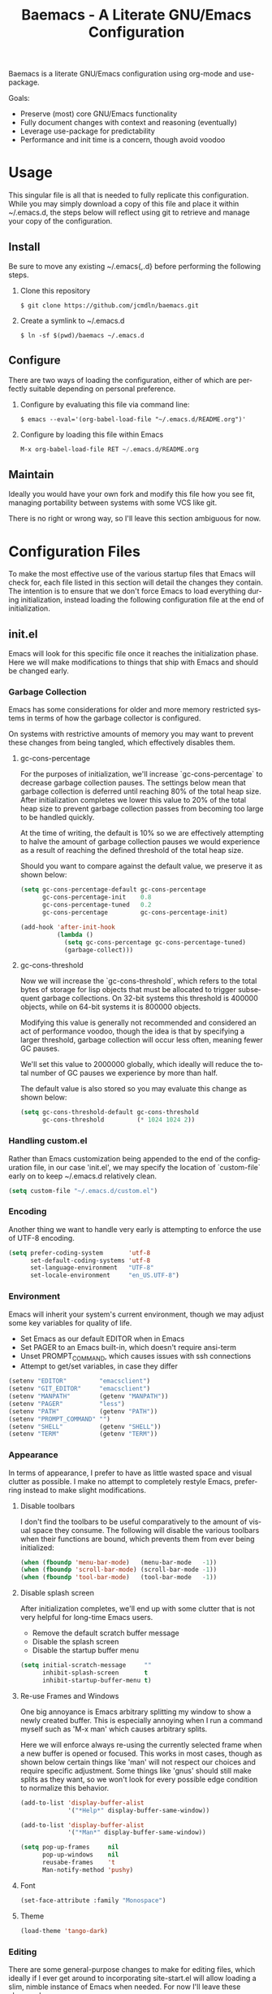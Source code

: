 # -*- mode : org -*-
#+TITLE: Baemacs - A Literate GNU/Emacs Configuration
#+STARTUP: indent
#+LANGUAGE: en

Baemacs is a literate GNU/Emacs configuration using org-mode and
use-package.

Goals:
- Preserve (most) core GNU/Emacs functionality
- Fully document changes with context and reasoning (eventually)
- Leverage use-package for predictability
- Performance and init time is a concern, though avoid voodoo

* Table of Contents :TOC_4:noexport:
- [[#usage][Usage]]
  - [[#install][Install]]
  - [[#configure][Configure]]
  - [[#maintain][Maintain]]
- [[#configuration-files][Configuration Files]]
  - [[#initel][init.el]]
    - [[#garbage-collection][Garbage Collection]]
      - [[#gc-cons-percentage][gc-cons-percentage]]
      - [[#gc-cons-threshold][gc-cons-threshold]]
    - [[#handling-customel][Handling custom.el]]
    - [[#encoding][Encoding]]
    - [[#environment][Environment]]
    - [[#appearance][Appearance]]
      - [[#disable-toolbars][Disable toolbars]]
      - [[#disable-splash-screen][Disable splash screen]]
      - [[#re-use-frames-and-windows][Re-use Frames and Windows]]
      - [[#font][Font]]
      - [[#theme][Theme]]
    - [[#editing][Editing]]
      - [[#clipboard][Clipboard]]
      - [[#scrolling][Scrolling]]
      - [[#line-numbers][Line Numbers]]
      - [[#parenthesis-matching][Parenthesis Matching]]
      - [[#modeline][Modeline]]
      - [[#whitespace][Whitespace]]
      - [[#word-wrap][Word Wrap]]
    - [[#input][Input]]
      - [[#keyboard][Keyboard]]
      - [[#mouse][Mouse]]
    - [[#bootstrap][Bootstrap]]
  - [[#configel][config.el]]
    - [[#package-management][Package Management]]
      - [[#use-package][use-package]]
      - [[#no-littering][no-littering]]
    - [[#packages][Packages]]
      - [[#async][async]]
      - [[#auto-compile][auto-compile]]
      - [[#auto-dictionary][auto-dictionary]]
      - [[#circe][circe]]
      - [[#clang-format-disabled][clang-format (Disabled)]]
      - [[#company][company]]
      - [[#counsel][counsel]]
      - [[#define-word-disabled][define-word (Disabled)]]
      - [[#diff-hl][diff-hl]]
      - [[#dimmer][dimmer]]
      - [[#elfeed][elfeed]]
      - [[#eshell][eshell]]
      - [[#eww][eww]]
      - [[#flycheck][flycheck]]
      - [[#flyspell][flyspell]]
      - [[#gist-disabled][gist (Disabled)]]
      - [[#gnus][gnus]]
      - [[#helpful][helpful]]
      - [[#highlight-indent-guides][highlight-indent-guides]]
      - [[#ibuffer][ibuffer]]
      - [[#ivy][ivy]]
      - [[#magit][magit]]
      - [[#nov-disabled][nov (Disabled)]]
      - [[#package-utils][package-utils]]
      - [[#pdf-tools-disabled][pdf-tools (Disabled)]]
      - [[#rainbow-delimiters][rainbow-delimiters]]
      - [[#ranger][ranger]]
      - [[#scratch][scratch]]
      - [[#server][server]]
      - [[#smartparens][smartparens]]
      - [[#undo-tree][undo-tree]]
      - [[#xclip][xclip]]
      - [[#yasnippet][yasnippet]]
    - [[#languages][Languages]]
      - [[#ansible][Ansible]]
      - [[#apache][Apache]]
      - [[#c][C]]
      - [[#c-1][C++]]
      - [[#caddy][Caddy]]
      - [[#cmake][CMake]]
      - [[#d][D]]
      - [[#docker][Docker]]
      - [[#dotenv][DotEnv]]
      - [[#gdscript][GDScript]]
      - [[#git][Git]]
      - [[#go][Go]]
      - [[#jinja2][Jinja2]]
      - [[#json][JSON]]
      - [[#lisp][Lisp]]
      - [[#lua][Lua]]
      - [[#markdown][Markdown]]
      - [[#meson][Meson]]
      - [[#nginx][NGINX]]
      - [[#ninja][Ninja]]
      - [[#org][Org]]
      - [[#php-disabled][PHP (Disabled)]]
      - [[#protobuf-disabled][Protobuf (Disabled)]]
      - [[#python][Python]]
      - [[#rust][Rust]]
      - [[#systemd-disabled][SystemD (Disabled)]]
      - [[#yaml][YAML]]

* Usage

This singular file is all that is needed to fully replicate this
configuration.  While you may simply download a copy of this file and
place it within ~/.emacs.d, the steps below will reflect using git to
retrieve and manage your copy of the configuration.

** Install

Be sure to move any existing ~/.emacs{,.d} before performing the
following steps.

1. Clone this repository

  #+BEGIN_SRC shell :eval no :export no :tangle no
     $ git clone https://github.com/jcmdln/baemacs.git
  #+END_SRC

2. Create a symlink to ~/.emacs.d

  #+BEGIN_SRC shell :eval no :export no :tangle no
    $ ln -sf $(pwd)/baemacs ~/.emacs.d
  #+END_SRC

** Configure

There are two ways of loading the configuration, either of which are
perfectly suitable depending on personal preference.

1. Configure by evaluating this file via command line:

  #+BEGIN_SRC shell :eval no :export no :tangle no
    $ emacs --eval='(org-babel-load-file "~/.emacs.d/README.org")'
  #+END_SRC

2. Configure by loading this file within Emacs

  #+BEGIN_SRC emacs-lisp :eval no :export no :tangle no
    M-x org-babel-load-file RET ~/.emacs.d/README.org
  #+END_SRC

** Maintain

Ideally you would have your own fork and modify this file how you see
fit, managing portability between systems with some VCS like git.

There is no right or wrong way, so I'll leave this section ambiguous
for now.

* Configuration Files

To make the most effective use of the various startup files that Emacs
will check for, each file listed in this section will detail the changes
they contain.  The intention is to ensure that we don't force Emacs to
load everything during initialization, instead loading the following
configuration file at the end of initialization.

** init.el

Emacs will look for this specific file once it reaches the
initialization phase.  Here we will make modifications to things that
ship with Emacs and should be changed early.

*** Garbage Collection

Emacs has some considerations for older and more memory restricted
systems in terms of how the garbage collector is configured.

On systems with restrictive amounts of memory you may want to prevent
these changes from being tangled, which effectively disables them.

**** gc-cons-percentage

For the purposes of initialization, we'll increase `gc-cons-percentage`
to decrease garbage collection pauses.  The settings below mean that
garbage collection is deferred until reaching 80% of the total heap
size.  After initialization completes we lower this value to 20% of
the total heap size to prevent garbage collection passes from becoming
too large to be handled quickly.

At the time of writing, the default is 10% so we are effectively
attempting to halve the amount of garbage collection pauses we would
experience as a result of reaching the defined threshold of the total
heap size.

Should you want to compare against the default value, we preserve it as
shown below:

#+BEGIN_SRC emacs-lisp :tangle init.el
  (setq gc-cons-percentage-default gc-cons-percentage
        gc-cons-percentage-init    0.8
        gc-cons-percentage-tuned   0.2
        gc-cons-percentage         gc-cons-percentage-init)

  (add-hook 'after-init-hook
            (lambda ()
              (setq gc-cons-percentage gc-cons-percentage-tuned)
              (garbage-collect)))
#+END_SRC

**** gc-cons-threshold

Now we will increase the `gc-cons-threshold`, which refers to the total
bytes of storage for lisp objects that must be allocated to trigger
subsequent garbage collections.  On 32-bit systems this threshold is
400000 objects, while on 64-bit systems it is 800000 objects.

Modifying this value is generally not recommended and considered an act
of performance voodoo, though the idea is that by specifying a larger
threshold, garbage collection will occur less often, meaning fewer GC
pauses.

We'll set this value to 2000000 globally, which ideally will reduce the
total number of GC pauses we experience by more than half.

The default value is also stored so you may evaluate this change as
shown below:

#+BEGIN_SRC emacs-lisp :tangle init.el
  (setq gc-cons-threshold-default gc-cons-threshold
        gc-cons-threshold         (* 1024 1024 2))
#+END_SRC

*** Handling custom.el

Rather than Emacs customization being appended to the end of the
configuration file, in our case 'init.el', we may specify the location
of `custom-file` early on to keep ~/.emacs.d relatively clean.

#+BEGIN_SRC emacs-lisp :tangle init.el
  (setq custom-file "~/.emacs.d/custom.el")
#+END_SRC

*** Encoding

Another thing we want to handle very early is attempting to enforce the
use of UTF-8 encoding.

#+BEGIN_SRC emacs-lisp :tangle init.el
  (setq prefer-coding-system       'utf-8
        set-default-coding-systems 'utf-8
        set-language-environment   "UTF-8"
        set-locale-environment     "en_US.UTF-8")
#+END_SRC

*** Environment

Emacs will inherit your system's current environment, though we may
adjust some key variables for quality of life.

- Set Emacs as our default EDITOR when in Emacs
- Set PAGER to an Emacs built-in, which doesn't require ansi-term
- Unset PROMPT_COMMAND, which causes issues with ssh connections
- Attempt to get/set variables, in case they differ

#+BEGIN_SRC emacs-lisp :tangle init.el
  (setenv "EDITOR"         "emacsclient")
  (setenv "GIT_EDITOR"     "emacsclient")
  (setenv "MANPATH"        (getenv "MANPATH"))
  (setenv "PAGER"          "less")
  (setenv "PATH"           (getenv "PATH"))
  (setenv "PROMPT_COMMAND" "")
  (setenv "SHELL"          (getenv "SHELL"))
  (setenv "TERM"           (getenv "TERM"))
#+END_SRC

*** Appearance

In terms of appearance, I prefer to have as little wasted space and
visual clutter as possible.  I make no attempt to completely restyle
Emacs, preferring instead to make slight modifications.

**** Disable toolbars

I don't find the toolbars to be useful comparatively to the amount of
visual space they consume.  The following will disable the various
toolbars when their functions are bound, which prevents them from ever
being initialized:

#+BEGIN_SRC emacs-lisp :tangle init.el
  (when (fboundp 'menu-bar-mode)   (menu-bar-mode   -1))
  (when (fboundp 'scroll-bar-mode) (scroll-bar-mode -1))
  (when (fboundp 'tool-bar-mode)   (tool-bar-mode   -1))
#+END_SRC

**** Disable splash screen

After initialization completes, we'll end up with some clutter that is
not very helpful for long-time Emacs users.

- Remove the default scratch buffer message
- Disable the splash screen
- Disable the startup buffer menu

#+BEGIN_SRC emacs-lisp :tangle init.el
  (setq initial-scratch-message     ""
        inhibit-splash-screen       t
        inhibit-startup-buffer-menu t)
#+END_SRC

**** Re-use Frames and Windows

One big annoyance is Emacs arbitrary splitting my window to show a
newly created buffer.  This is especially annoying when I run a command
myself such as 'M-x man' which causes arbitrary splits.

Here we will enforce always re-using the currently selected frame when
a new buffer is opened or focused.  This works in most cases, though as
shown below certain things like 'man' will not respect our choices and
require specific adjustment.  Some things like 'gnus' should still make
splits as they want, so we won't look for every possible edge condition
to normalize this behavior.

#+BEGIN_SRC emacs-lisp :tangle config.el
  (add-to-list 'display-buffer-alist
               '("*Help*" display-buffer-same-window))

  (add-to-list 'display-buffer-alist
               '("*Man*" display-buffer-same-window))
#+END_SRC

#+BEGIN_SRC emacs-lisp :tangle init.el
  (setq pop-up-frames     nil
        pop-up-windows    nil
        reusabe-frames    't
        Man-notify-method 'pushy)
#+END_SRC

**** Font

#+BEGIN_SRC emacs-lisp :tangle init.el
  (set-face-attribute :family "Monospace")
#+END_SRC

**** Theme

#+BEGIN_SRC emacs-lisp :tangle init.el
  (load-theme 'tango-dark)
#+END_SRC

*** Editing

There are some general-purpose changes to make for editing files, which
ideally if I ever get around to incorporating site-start.el will allow
loading a slim, nimble instance of Emacs when needed.  For now I'll
leave these changes here.

**** Clipboard

This part is a bit unorganized though reduces clutter by inhibiting
buffers and adjusting how Emacs' clipboard works.

#+BEGIN_SRC emacs-lisp :tangle config.el
  (setq save-interprogram-paste-before-kill t
        select-enable-primary               nil)
#+END_SRC

**** Scrolling

#+BEGIN_SRC emacs-lisp :tangle config.el
  (setq auto-window-vscroll             nil
        scroll-conservatively           101
        scroll-margin                   0
        scroll-preserve-screen-position 1
        scroll-step                     1
        scroll-up-aggressively          0.0
        scroll-down-aggressively        0.0)
#+END_SRC

**** Line Numbers

#+BEGIN_SRC emacs-lisp :tangle init.el
  (add-hook 'lisp-mode-hook 'display-line-numbers-mode)
  (add-hook 'prog-mode-hook 'display-line-numbers-mode)
  (add-hook 'org-mode-hook 'display-line-numbers-mode)
  (add-hook 'text-mode-hook 'display-line-numbers-mode)
#+END_SRC

**** Parenthesis Matching

#+BEGIN_SRC emacs-lisp :tangle init.el
  (add-hook 'after-init-hook
            (lambda()
              (setq show-paren-delay 0.33)
              (show-paren-mode t)))
#+END_SRC

**** Modeline

- Show column numbers
- Ensure '\n' always precedes EOF
- When show-paren-mode is enabled, delay showing match for 330ms
- Disable the visual-bell

#+BEGIN_SRC emacs-lisp :tangle init.el
  (setq column-number-mode    t
        require-final-newline t
        show-paren-delay      0.33
        visible-bell          nil)
#+END_SRC

**** Whitespace

#+BEGIN_SRC emacs-lisp :tangle init.el
  (add-hook 'before-save-hook 'delete-trailing-whitespace)
#+END_SRC

**** Word Wrap

When Visual Line mode is enabled, ‘word-wrap’ is turned on in this
buffer, and simple editing commands are redefined to act on visual
lines, not logical lines.

#+BEGIN_SRC emacs-lisp :tangle init.el
  (global-visual-line-mode t)
#+END_SRC

*** Input

I do make some minor changes to input methods, though I intend to remain
as faithful to "the Emacs way" as I can.

**** Keyboard

In terms of keyboard input, I only make slight adjustments though their
usefulness is highly subjective.

****** Keybinds

From my time of using tmux + vim I had grown to prefer some custom
keybinds I made for handling splits or navigating through panes. Here
I've attempted to recreated the subjective ease of navigation I prefer:

#+BEGIN_SRC emacs-lisp :tangle config.el
  (global-set-key (kbd "M--")
                  (lambda()
                    (interactive)
                    (split-window-vertically)
                    (other-window 1 nil)
                    (switch-to-next-buffer)))

  (global-set-key (kbd "M-=")
                  (lambda()
                    (interactive)
                    (split-window-horizontally)
                    (other-window 1 nil)
                    (switch-to-next-buffer)))
#+END_SRC

#+BEGIN_SRC emacs-lisp :tangle config.el
  (global-set-key (kbd "C-c c")     'comment-or-uncomment-region)
  (global-set-key (kbd "<M-down>")  'windmove-down)
  (global-set-key (kbd "<M-left>")  'windmove-left)
  (global-set-key (kbd "<M-right>") 'windmove-right)
  (global-set-key (kbd "<M-up>")    'windmove-up)
#+END_SRC

**** Mouse

In terms of the mouse, I really only adjust scrolling behavior and add
xterm support:

#+BEGIN_SRC emacs-lisp :tangle config.el
  (setq mouse-wheel-follow-mouse      't
        mouse-wheel-progressive-speed nil
        mouse-wheel-scroll-amount     '(1 ((shift) . 1))
        mouse-yank-at-point           t)
#+END_SRC

#+BEGIN_SRC emacs-lisp :tangle config.el
  (add-hook 'after-init-hook
            (lambda()
              (xterm-mouse-mode 1)))

  (global-set-key (kbd "<mouse-4>")
                  (lambda()
                    (interactive)
                    (scroll-down-line 3)))

  (global-set-key (kbd "<mouse-5>")
                  (lambda()
                    (interactive)
                    (scroll-up-line 3)))
#+END_SRC

*** Bootstrap

Something we can do to slightly improve the total duration needed for
Emacs to complete its initialization phase is byte-compile the
configuration files we create.  If performed conditionally, we only
have to pay the cost of byte-compiling when we make a change to this
configuration file for the entire configuration to be rebuild.

At the end of initialization, ensure that 'README.org' is not newer
than 'config.el', otherwise rebuild our configuration files and
byte-compile them.

#+BEGIN_SRC emacs-lisp :tangle init.el
  (defun emacs-reconfig()
    "Build and compile 'org-mode' config."
    (interactive)
    (require 'org)
    (org-babel-load-file "~/.emacs.d/README.org")
    (byte-compile-file   "~/.emacs.d/init.el")
    (byte-compile-file   "~/.emacs.d/config.el"))

  (if (file-newer-than-file-p "~/.emacs.d/README.org"
                              "~/.emacs.d/config.el")
      (emacs-reconfig)
    (load "~/.emacs.d/config.el"))
#+END_SRC

** config.el

This is a non-standard file that is referenced at the end of 'init.el'
which contains

Emacs won't be looking for this file itself, though our init.el will
load this file which contains changes we want to make post-init.

*** Package Management

Package management isn't loaded by default, so we have to explicitly
require it be loaded now:

#+BEGIN_SRC emacs-lisp :tangle config.el
  (require 'package)
#+END_SRC

Here we're defining where to put packages, where we should get packages
from, and the priority we should retrieve packages if a package with the
same name exists on multiple sources.

#+BEGIN_SRC emacs-lisp :tangle config.el
  (setq package-user-dir "~/.emacs.d/pkg/"

        package-archives
        '(("GNU ELPA"     . "https://elpa.gnu.org/packages/")
          ("MELPA Stable" . "https://stable.melpa.org/packages/")
          ("MELPA"        . "https://melpa.org/packages/"))

        package-archive-priorities
        '(("GNU ELPA"     . 3)
          ("MELPA Stable" . 2)
          ("MELPA"        . 1)))
#+END_SRC

With the above changes made, we may now initialize the package module:

#+BEGIN_SRC emacs-lisp :tangle config.el
(package-initialize)
#+END_SRC

**** use-package

The first package we'll ensure exists is use-package, which the rest of
this file relies on for handling per-package configuration.  In newer
versions of Emacs use-package is now a built-in, but we should check to
be nice to older versions:

#+BEGIN_SRC emacs-lisp :tangle config.el
  (unless (package-installed-p 'use-package)
    (package-refresh-contents)
    (package-install 'use-package))

  (eval-when-compile
    (require 'use-package)
    (require 'bind-key))
#+END_SRC

Some decent use-package tweaks are to defer loading a package unless
demanded, ensure a package exists or can be retrieved before loading
its configuration, and check that use-package is installed and active
before attempting to initialize:

#+BEGIN_SRC emacs-lisp :tangle config.el
  (setq use-package-always-defer      t
        use-package-always-ensure     t
        use-package-check-before-init t)
#+END_SRC

**** no-littering

The second package will keep our ~/.emacs.d nice and tidy by adjusting
the locations of configuration files.  It uses a unix-y format, which
is a nice change.

#+BEGIN_SRC emacs-lisp :tangle config.el
  (use-package no-littering
    :demand t
    :commands (no-littering-expand-var-file-name)

    :config
    (setq auto-save-file-name-transforms
          `((".*" ,(no-littering-expand-var-file-name "auto-save/") t))))
#+END_SRC

*** Packages

These are packages that Emacs currently ships with.

**** async

#+BEGIN_SRC emacs-lisp :tangle config.el
  (use-package async
    :config (async-bytecomp-package-mode '(all)))
#+END_SRC

**** auto-compile

#+BEGIN_SRC emacs-lisp :tangle config.el
  (use-package auto-compile
    :commands (auto-compile-on-load-mode auto-compile-on-save-mode)
    :config
    (auto-compile-on-load-mode)
    (auto-compile-on-save-mode))
#+END_SRC

**** auto-dictionary

Source: https://github.com/nschum/auto-dictionary-mode

#+BEGIN_SRC emacs-lisp :tangle config.el
  (use-package auto-dictionary
    :after (flyspell)
    :commands (auto-dictionary-mode)
    :hook (flyspell-mode . auto-dictionary-mode))
#+END_SRC

**** circe

This package adds _another_ IRC client, which is my preferred client
even over irssi, weechat, or other clients I've used in the past.

#+BEGIN_SRC emacs-lisp :tangle config.el
  (use-package circe
    :commands (enable-lui-logging-globally lui-set-prompt)

    :init
    (add-hook 'circe-message-option-functions 'my-circe-message-option-chanserv)
    (add-hook 'circe-chat-mode-hook
              (lambda()
                (lui-set-prompt
                 (concat (propertize (concat (buffer-name) ":")
                                     'face 'circe-prompt-face) " "))))
    (add-hook 'lui-mode-hook
              (lambda()
                (setq fringes-outside-margins t)
                (setq left-margin-width       9)
                (setq word-wrap               t)
                (setq wrap-prefix             "")))

    :config
    (defun my-circe-message-option-chanserv (nick user host command args)
      (when (and (string= "ChanServ" nick)
                 (string-match "^\\[#.+?\\]" (cadr args)))
        '((dont-display . t))))

    (setq circe-default-part-message ""
          circe-default-quit-message ""
          circe-format-server-topic  "*** Topic: {userhost}: {topic-diff}"
          circe-reduce-lurker-spam   t
          circe-use-cycle-completion t

          lui-fill-type              nil
          lui-flyspell-alist         '((".*" "american"))
          lui-flyspell-p             t
          lui-logging-directory      "~/.emacs.d/var/circe"
          lui-time-stamp-format      "%H:%M:%S"
          lui-time-stamp-position    'left-margin)

    (load "lui-logging" nil t)
    (enable-lui-logging-globally)
    (require 'circe-chanop)
    (enable-circe-color-nicks)
    (setf (cdr (assoc 'continuation fringe-indicator-alist)) nil)

    (if (file-exists-p "~/.emacs.d/usr/circe.el")
        (load-file     "~/.emacs.d/usr/circe.el")))
#+END_SRC

**** clang-format (Disabled)

#+BEGIN_SRC emacs-lisp :tangle config.el
  (use-package clang-format
    :disabled)
#+END_SRC

**** company

#+BEGIN_SRC emacs-lisp :tangle config.el
  (use-package company
    :hook ((lisp-mode prog-mode text-mode) . company-mode)

    :config
    (setq company-tooltip-limit  20
          company-idle-delay     0.3
          company-echo-delay     0
          company-begin-commands '(self-insert-command)))
#+END_SRC

#+BEGIN_SRC emacs-lisp :tangle config.el
  (use-package company-emoji
    :if window-system
    :after (company))
#+END_SRC

#+BEGIN_SRC emacs-lisp :tangle config.el
  (use-package company-shell
    :after (company))
#+END_SRC

#+BEGIN_SRC emacs-lisp :tangle config.el
  (use-package company-web
    :disabled
    :after (company))
#+END_SRC

**** counsel

#+BEGIN_SRC emacs-lisp :tangle config.el
  (use-package counsel
    :bind
    (("<f1> f"  . counsel-describe-function)
     ("<f1> l"  . counsel-find-library)
     ("<f1> v"  . counsel-describe-variable)
     ("<f2> i"  . counsel-info-lookup-symbol)
     ("<f2> u"  . counsel-unicode-char)
     ("C-s"     . counsel-grep-or-swiper)
     ("C-c g"   . counsel-git)
     ("C-c j"   . counsel-git-grep)
     ("C-c l"   . counsel-ag)
     ("C-r"     . counsel-minibuffer-history)
     ("C-x C-f" . counsel-find-file)
     ("C-x l"   . counsel-locate)
     ("M-x"     . counsel-M-x)))
#+END_SRC

#+BEGIN_SRC emacs-lisp :tangle config.el
  (use-package swiper
    :demand t)
#+END_SRC

**** define-word (Disabled)

This package lets you quickly see the definition of a word or a phrase,
and is disabled by default.

Source: https://github.com/abo-abo/define-word

#+BEGIN_SRC emacs-lisp :tangle config.el
  (use-package define-word
    :disabled)
#+END_SRC

**** diff-hl

#+BEGIN_SRC emacs-lisp :tangle config.el
  (use-package diff-hl
    :demand t
    :commands (diff-hl-mode diff-hl-margin-mode)

    :hook
    (((lisp-mode org-mode prog-mode text-mode) . diff-hl-mode)
     ((lisp-mode org-mode prog-mode text-mode) . diff-hl-margin-mode)))
#+END_SRC

**** dimmer

This package provides a minor mode which dims inactive buffers, namely
the buffers the cursor is not currently active in. It can be helpful
for those who use many buffers.

Source: https://github.com/gonewest818/dimmer.el

#+BEGIN_SRC emacs-lisp :tangle config.el
  (use-package dimmer
    :commands (dimmer-mode)
    :init (dimmer-mode))
#+END_SRC

**** elfeed

This package provides an extensible web feed reader, supporting both
RSS and Atom.

Source: https://github.com/skeeto/elfeed

#+BEGIN_SRC emacs-lisp :tangle config.el
  (use-package elfeed
    :bind ("C-x w" . elfeed)
    :config
    (setq elfeed-search-filter "@1-week-ago +unread "
          url-queue-timeout    10)

    (if (file-exists-p "~/.emacs.d/usr/elfeed.el")
        (load-file     "~/.emacs.d/usr/elfeed.el")))
#+END_SRC

**** eshell

The default configuration of eshell is, well, bad. The ordinary user who
opens it once and considers it to be a bad tool is missing out of the
full potential eshell provides. I've spent a _lot_ of time making eshell
behave and look like typical unix shells, so maybe try it for yourself.

#+BEGIN_SRC emacs-lisp :tangle config.el
  (use-package eshell
    :commands (eshell eshell/basename eshell/pwd)

    :config
    (setq eshell-banner-message             ""
          eshell-cmpl-cycle-completions     nil
          eshell-error-if-no-glob           t
          eshell-hist-ignoredups            t
          eshell-history-size               4096
          eshell-prefer-lisp-functions      t
          eshell-save-history-on-exit       t
          eshell-scroll-to-bottom-on-input  nil
          eshell-scroll-to-bottom-on-output nil
          eshell-scroll-show-maximum-output nil

          eshell-prompt-regexp              "^[^#$\n]*[#$] "
          eshell-prompt-function
          (lambda ()
            (concat "[" (user-login-name) "@"
                    (car (split-string (system-name) "\\.")) " "
                    (if (string= (eshell/pwd) (getenv "HOME"))
                        "~" (eshell/basename (eshell/pwd))) "]"
                    (if (= (user-uid) 0) "# " "$ ")))

          eshell-visual-commands
          '("alsamixer" "atop" "htop" "less" "mosh" "nano" "ssh" "tail"
            "top" "vi" "vim" "watch"))

    (defun eshell/clear()
      "Hide previous scrollback to provide a clear view."
      (interactive)
      (recenter 0))

    (defun eshell-new()
      "Open a new instance of eshell."
      (interactive)
      (eshell 'N)))
#+END_SRC

**** eww

I like eww, but it was missing a few things for me to use it as my
primary browser for non-interactive sites. Here we will ensure that eww
is our primary browser when visiting links, and that images are blocked
by default. Should you have multiple eww buffers open and want to
toggle displaying images in a specific buffer, you may now do so.

#+BEGIN_SRC emacs-lisp :tangle config.el
  (use-package eww
    :commands (eww eww-mode eww-reload eww-toggle-images eww-new)
    :init (setq browse-url-browser-function 'eww-browse-url)

    :config
    (setq shr-blocked-images "")

    (defun eww-toggle-images()
      "Toggle blocking images in eww."
      (interactive)
      (if (bound-and-true-p shr-blocked-images)
          (setq-local shr-blocked-images nil)
        (setq-local shr-blocked-images ""))
      (eww-reload))

    (defun eww-new()
      "Open a new instance of eww."
      (interactive)
      (let ((url (read-from-minibuffer "Enter URL or keywords: ")))
        (switch-to-buffer (generate-new-buffer "*eww*"))
        (eww-mode)
        (eww url))))
#+END_SRC

#+BEGIN_SRC emacs-lisp :tangle config.el
  (use-package eww-lnum
    :after eww
    :commands (eww-lnum-follow eww-lnum-universal)
    :hook (eww-mode)

    :bind
    (:map eww-mode-map
     ("f" . eww-lnum-follow)
     ("F" . eww-lnum-universal)))
#+END_SRC

**** flycheck

#+BEGIN_SRC emacs-lisp :tangle config.el
  (use-package flycheck
    :demand t
    :hook (prog-mode . flycheck-mode))
#+END_SRC

#+BEGIN_SRC emacs-lisp :tangle config.el
  (use-package flycheck-inline
    :demand t
    :commands (turn-on-flycheck-inline)
    :hook (flycheck-mode . turn-on-flycheck-inline))
#+END_SRC

**** flyspell

#+BEGIN_SRC emacs-lisp :tangle config.el
  (use-package flyspell
    :hook
    ((markdown-mode . flyspell-mode)
     (prog-mode     . flyspell-prog-mode)
     (text-mode     . flyspell-mode)))
#+END_SRC

**** gist (Disabled)

#+BEGIN_SRC emacs-lisp :tangle config.el
  (use-package gist
    :disabled)
#+END_SRC

**** gnus

I've bounced between using "real" email clients and gnus quite a few
times, though here we will attempt to make gnus behave like other
clients.

#+BEGIN_SRC emacs-lisp :tangle config.el
  (use-package gnus
    :bind
    (("<M-down>" . windmove-down)
     ("<M-up>"   . windmove-up))

    :hook
    ((gnus-summary-prepared . gnus-summary-sort-by-most-recent-date)
     (gnus-group-mode       . gnus-group-sort-groups-by-alphabet))

    :config
    (setq gnus-show-threads                      t
          gnus-sum-thread-tree-false-root        ""
          gnus-sum-thread-tree-indent            "  "
          gnus-sum-thread-tree-leaf-with-other   "├─> "
          gnus-sum-thread-tree-root              ""
          gnus-sum-thread-tree-single-leaf       "╰─> "
          gnus-sum-thread-tree-vertical          "│ "
          gnus-summary-line-format               "%U%R:%-15,15o  %-20,20A  %B%s\n"
          gnus-summary-thread-gathering-function 'gnus-gather-threads-by-subject
          gnus-thread-hide-subtree               t
          gnus-thread-sort-functions             '(gnus-thread-sort-by-date))

    (if (file-exists-p "~/.emacs.d/usr/gnus.el")
        (load-file     "~/.emacs.d/usr/gnus.el")))
#+END_SRC

**** helpful

This package provides an alternative to the built-in Emacs help that
provides much more contextual information.

Source: https://github.com/Wilfred/helpful

#+BEGIN_SRC emacs-lisp :tangle config.el
  (use-package helpful)
#+END_SRC

**** highlight-indent-guides

#+BEGIN_SRC emacs-lisp :tangle config.el
  (use-package highlight-indent-guides
    :config (setq highlight-indent-guides-method 'character)
    :demand t
    :hook (prog-mode . highlight-indent-guides-mode))
#+END_SRC

**** ibuffer

I'm not a fan of the default ibuffer behavior, if the total size of this
section does not make that clear. Here we will sort buffers, show human
readable sizes, and define a ton of filter groups.

#+BEGIN_SRC emacs-lisp :tangle config.el
  (use-package ibuffer
    :bind
    (("C-x C-b"         . ibuffer)
     ("<C-tab>"         . next-buffer)
     ("<C-iso-lefttab>" . previous-buffer))

    :commands (ibuffer-switch-to-saved-filter-groups)

    :hook
    ((ibuffer      . ibuffer-auto-mode)
     (ibuffer-mode . ibuffer-do-sort-by-alphabetic))

    :init
    (add-hook 'ibuffer-auto-mode-hook
              (lambda()
                (ibuffer-switch-to-saved-filter-groups "default")))

    :config
    (define-ibuffer-column size-h
      (:name "Size" :inline t)
      (cond
       ((> (buffer-size) 1000000) (format "%7.1fM" (/ (buffer-size) 1000000.0)))
       ((> (buffer-size) 1000) (format "%7.1fk" (/ (buffer-size) 1000.0)))
       (t (format "%8d" (buffer-size)))))

    (setq ibuffer-show-empty-filter-groups nil
          ibuffer-saved-filter-groups
          (quote (("default"
                   ("exwm"
                    (mode . exwm-mode))

                   ("emacs"
                    (or (name . "^\\*scratch\\*$")
                        (name . "^\\*Messages\\*$")
                        (name . "^\\*Help\\*$")
                        (name . "^\\*Completions\\*$")
                        (name . "^\\*Compile-Log\\*")
                        (name . "^\\*Customize\\*")
                        (name . "^\\*Disabled Command\\*$")))

                   ("apps"
                    (or (mode . dired-mode)
                        (mode . eshell-mode)))

                   ("mail"
                    (or (mode . message-mode)
                        (mode . bbdb-mode)
                        (mode . mail-mode)
                        (mode . gnus-group-mode)
                        (mode . gnus-summary-mode)
                        (mode . gnus-article-mode)
                        (name . "^\\.bbdb$")
                        (name . "^\\.newsrc-dribble")))

                   ("feed"
                    (or (mode . eww-mode)
                        (name . "^\\*elfeed")))

                   ("irc"
                    (or (mode . circe-mode)
                        (mode . circe-channel-mode)
                        (mode . circe-server-mode)))

                   ("dev"
                    (or (name . "^\\*clang")
                        (name . "^\\*gcc")
                        (name . "^\\*RTags")
                        (name . "^\\*rdm\\*")
                        (name . "magit")
                        (name . "COMMIT_EDITMSG")
                        (name . "^\\*Flycheck")
                        (name . "^\\*Flyspell")))

                   ("docs"
                    (or (name . "^\\*Man ")
                        (name . "^\\*WoMan")
                        (mode . pdf-view-mode))))))

          ibuffer-formats
          '((mark modified read-only " "
                  (name 35 35 :left :nil) " "
                  (size-h 9 -1 :right) " "
                  (mode 16 16 :left :elide) " "
                  filename-and-process))))
#+END_SRC

**** ivy

#+BEGIN_SRC emacs-lisp :tangle config.el
  (use-package ivy
    :bind
    (("C-c C-r" . ivy-resume)
     ("<f6>"    . ivy-resume))

    :commands (ivy-mode)
    :init (ivy-mode 1)

    :config
    (setq ivy-use-virtual-buffers      t
          enable-recursive-minibuffers t))
#+END_SRC

**** magit

#+BEGIN_SRC emacs-lisp :tangle config.el
  (use-package magit
    :demand t
    :bind ("C-c C-c" . with-editor-finish))
#+END_SRC

**** nov (Disabled)

This package provides a major mode for reading EPUB documents.

Source: https://github.com/wasamasa/nov.el

#+BEGIN_SRC emacs-lisp :tangle config.el
  (use-package nov
    :disabled
    :config (add-to-list 'auto-mode-alist '("\\.epub\\'" . nov-mode)))
#+END_SRC

**** package-utils

#+BEGIN_SRC emacs-lisp :tangle config.el
  (use-package package-utils
    :demand t)
#+END_SRC

**** pdf-tools (Disabled)

This package allows viewing PDF's within Emacs, though in order to use
this package you must install the required dependencies and compile the
package as outlined in the following url:

https://github.com/politza/pdf-tools#installation

#+BEGIN_SRC emacs-lisp :tangle config.el
  (use-package pdf-tools
    :disabled
    :config (pdf-loader-install))
#+END_SRC

**** rainbow-delimiters

#+BEGIN_SRC emacs-lisp :tangle config.el
  (use-package rainbow-delimiters
    :demand t
    :hook ((markdown-mode prog-mode text-mode) . rainbow-delimiters-mode))
#+END_SRC

**** ranger

This package adds a minor mode that runs within ~dired~ that emulates
much of the features provided by the ~ranger~ terminal file browser.
Hardcore ~dired~ users may want to disable this.

Source: [[https://github.com/ralesi/ranger.el]]

#+BEGIN_SRC emacs-lisp :tangle config.el
  (use-package ranger
    :commands (ranger-override-dired-mode)
    :init (ranger-override-dired-mode t))
#+END_SRC

**** scratch

I like opening multiple scratch buffers, so I added a function to allow
me to make a new numbered scratch buffer.

#+BEGIN_SRC emacs-lisp :tangle config.el
  (use-package scratch
    :init
    (defun scratch-new()
      "Open a new scratch buffer."
      (interactive)
      (switch-to-buffer (generate-new-buffer "*scratch*"))
      (lisp-mode)))
#+END_SRC

**** server

I feel that Emacs is missing some extensions for server-based functions
and added a warning when attempting to close Emacs. Also, if you want to
update your packages or kill Emacs without saving in a quicker fashion
you may appreciate the additional functions.

#+BEGIN_SRC emacs-lisp :tangle config.el
  (use-package server
    :after (package-utils)
    :bind ("C-x C-c" . server-stop)
    :commands (package-utils-upgrade-all server-start)

    :init
    (unless (and (fboundp 'server-running-p)
                 (server-running-p))
      (server-start))

    :config
    (defun server-kill()
      "Delete current Emacs server, then kill Emacs"
      (interactive)
      (if (y-or-n-p "Kill Emacs without saving? ")
          (kill-emacs)))

    (defun server-stop()
      "Prompt to save buffers, then kill Emacs."
      (interactive)
      (if (y-or-n-p "Quit Emacs? ")
          (save-buffers-kill-emacs)))

    (defun server-update()
      "Refresh package contents, then update all packages."
      (interactive)
      (package-initialize)
      (unless package-archive-contents
        (package-refresh-contents))
      (package-utils-upgrade-all)))
#+END_SRC

**** smartparens

#+BEGIN_SRC emacs-lisp :tangle config.el
  (use-package smartparens
    :demand t
    :hook ((markdown-mode prog-mode text-mode) . smartparens-mode)

    :config
    (setq sp-highlight-pair-overlay     nil
          sp-highlight-wrap-overlay     nil
          sp-highlight-wrap-tag-overlay nil))
#+END_SRC

**** undo-tree

#+BEGIN_SRC emacs-lisp :tangle config.el
  (use-package undo-tree
    :demand t
    :commands (global-undo-tree-mode)
    :init (global-undo-tree-mode))
#+END_SRC

**** xclip

#+BEGIN_SRC emacs-lisp :tangle config.el
  (use-package xclip
    :commands (xclip-mode)
    :init (xclip-mode 1))
#+END_SRC

**** yasnippet

#+BEGIN_SRC emacs-lisp :tangle config.el
  (use-package yasnippet
    :commands (yas-minor-mode)
    :hook (prog-mode . yas-minor-mode))
#+END_SRC

*** Languages

Language support for completion, debugging, etc is provided by LSP
whenever possible.  LSP doesn't support every language, but see the
following for more info on getting setup:

https:github.com/emacs-lsp/lsp-mode#supported-languages

#+BEGIN_SRC emacs-lisp :tangle config.el
  (use-package lsp-mode
    :commands (lsp lsp-deferred)

    :hook
    ((c-mode      . lsp-deferred)
     (c++-mode    . lsp-deferred)
     (go-mode     . lsp-deferred)
     (python-mode . lsp-deferred)
     (rust-mode   . lsp-deferred))

    :config
    (defvar c-default-style)
    (setq c-default-style '((c-mode      . "bsd")
                            (c++-mode    . "ellemtel")
                            (other       . "bsd"))

          lsp-pyls-server-command "~/.local/bin/pyls"))
#+END_SRC

#+BEGIN_SRC emacs-lisp :tangle config.el
  (use-package company-lsp
    :after lsp-mode
    :commands (company-lsp))
#+END_SRC

#+BEGIN_SRC emacs-lisp :tangle config.el
  (use-package dap-mode
    :after lsp-mode)
#+END_SRC

#+BEGIN_SRC emacs-lisp :tangle config.el
  (use-package lsp-ivy
    :after lsp-mode
    :commands (lsp-ivy-workspace-symbol))
#+END_SRC

#+BEGIN_SRC emacs-lisp :tangle config.el
  (use-package lsp-ui)
#+END_SRC

**** Ansible

#+BEGIN_SRC emacs-lisp :tangle config.el
  (use-package ansible-vault)
#+END_SRC

#+BEGIN_SRC emacs-lisp :tangle config.el
  (use-package company-ansible
    :after (company))
#+END_SRC

**** Apache

#+BEGIN_SRC emacs-lisp :tangle config.el
  (use-package apache-mode)
#+END_SRC

**** C

#+BEGIN_SRC emacs-lisp :tangle config.el
  (add-hook 'c-mode-hook
            (lambda()
              (defvar c-basic-offset)
              (add-to-list 'auto-mode-alist '("\\.h\\'" . c-mode))
              (setq-local c-basic-offset   8)
              (setq-local indent-tabs-mode t)
              (setq-local tab-width        8)))
#+END_SRC

**** C++

#+BEGIN_SRC emacs-lisp :tangle config.el
  (add-hook 'c++-mode-hook
            (lambda()
              (defvar c-basic-offset)
              (add-to-list 'auto-mode-alist '("\\.h\\'" . c++-mode))
              (setq-local c-basic-offset   4)
              (setq-local indent-tabs-mode t)
              (setq-local tab-width        4)))
#+END_SRC

**** Caddy

#+BEGIN_SRC emacs-lisp :tangle config.el
  (use-package caddyfile-mode)
#+END_SRC

**** CMake

#+BEGIN_SRC emacs-lisp :tangle config.el
  (use-package cmake-mode)
#+END_SRC

**** D

#+BEGIN_SRC emacs-lisp :tangle config.el
  (use-package d-mode)
#+END_SRC

**** Docker

#+BEGIN_SRC emacs-lisp :tangle config.el
  (use-package docker-compose-mode)
#+END_SRC

#+BEGIN_SRC emacs-lisp :tangle config.el
  (use-package dockerfile-mode)
#+END_SRC

**** DotEnv

#+BEGIN_SRC emacs-lisp :tangle config.el
  (use-package dotenv-mode)
#+END_SRC

**** GDScript

#+BEGIN_SRC emacs-lisp :tangle config.el
  (use-package gdscript-mode
    :config
    (setq gdscript-godot-executable "flatpak run org.godotengine.Godot"))
#+END_SRC

**** Git
These packages provide modes that make git-related files more readable.

#+BEGIN_SRC emacs-lisp :tangle config.el
  (use-package gitattributes-mode)
#+END_SRC

#+BEGIN_SRC emacs-lisp :tangle config.el
  (use-package gitconfig-mode)
#+END_SRC

#+BEGIN_SRC emacs-lisp :tangle config.el
  (use-package gitignore-mode)
#+END_SRC

**** Go

#+BEGIN_SRC emacs-lisp :tangle config.el
  (use-package go-mode)
#+END_SRC

**** Jinja2

#+BEGIN_SRC emacs-lisp :tangle config.el
  (use-package jinja2-mode)
#+END_SRC

**** JSON

#+BEGIN_SRC emacs-lisp :tangle config.el
  (use-package json-mode)
#+END_SRC

**** Lisp

#+BEGIN_SRC emacs-lisp :tangle config.el
  (add-hook 'lisp-mode-hook
            (lambda()
              (defvar c-basic-offset)
              (setq-local c-basic-offset 2)
              (setq-local tab-width      2)))
#+END_SRC

**** Lua

#+BEGIN_SRC emacs-lisp :tangle config.el
  (use-package lua-mode)
#+END_SRC

**** Markdown

#+BEGIN_SRC emacs-lisp :tangle config.el
  (use-package markdown-mode)

  (use-package markdown-preview-mode
    :disabled)
#+END_SRC

**** Meson

#+BEGIN_SRC emacs-lisp :tangle config.el
  (use-package meson-mode)
#+END_SRC

**** NGINX

#+BEGIN_SRC emacs-lisp :tangle config.el
  (use-package nginx-mode)
#+END_SRC

**** Ninja

#+BEGIN_SRC emacs-lisp :tangle config.el
  (use-package ninja-mode)
#+END_SRC

**** Org

#+BEGIN_SRC emacs-lisp :tangle config.el
  (use-package org
    :demand t
    :bind
    (:map org-mode-map
          ([remap backward-paragraph] . nil)
          ([remap forward-paragraph]  . nil)
          ("C-S-<down>" . nil)
          ("C-S-<up>"   . nil)
          ("S-<left>"   . nil)
          ("S-<right>"  . nil))

    :hook
    ((org-metadown . windmove-down)
     (org-metaleft . windmove-left)
     (org-metaright . windmove-right)
     (org-metaup . windmove-up))

    :config
    (add-to-list 'org-babel-load-languages
                 '((C          . t)
                   (C++        . t)
                   (awk        . t)
                   (emacs-lisp . t)
                   (eshell     . t)
                   (lua        . t)
                   (js         . t)
                   (lisp       . t)
                   (perl       . t)
                   (python     . t)
                   (R          . t)
                   (sed        . t)
                   (sh         . t)
                   (sql        . t)
                   (sqlite     . t)))

    (set-face-attribute 'org-block nil :background "#222222")

    (setq org-support-shift-select 'always
          org-src-fontify-natively t
          org-src-tab-acts-natively t))
#+END_SRC

#+BEGIN_SRC emacs-lisp :tangle config.el
  (use-package org-bullets
    :commands (org-bullets-mode)
    :config
    (add-hook 'org-mode-hook (lambda() (org-bullets-mode 1))))
#+END_SRC

#+BEGIN_SRC emacs-lisp :tangle config.el
  (use-package toc-org
    :after org
    :commands (toc-org-enable)
    :hook (org-mode . toc-org-enable))
#+END_SRC

**** PHP (Disabled)

#+BEGIN_SRC emacs-lisp :tangle config.el
  (use-package php-mode
    :disabled)
#+END_SRC

#+BEGIN_SRC emacs-lisp :tangle config.el
  (use-package company-php
    :disabled
    :after (company php-mode))
#+END_SRC

**** Protobuf (Disabled)

#+BEGIN_SRC emacs-lisp :tangle config.el
  (use-package protobuf-mode
    :disabled)
#+END_SRC

**** Python

#+BEGIN_SRC emacs-lisp :tangle config.el
  (use-package python-mode)
#+END_SRC

#+BEGIN_SRC emacs-lisp :tangle config.el
  (use-package py-autopep8
    :hook (python-mode . py-autopep8-enable-on-save))
#+END_SRC

**** Rust

#+BEGIN_SRC emacs-lisp :tangle config.el
  (use-package rust-mode)
#+END_SRC

#+BEGIN_SRC emacs-lisp :tangle config.el
  (use-package flycheck-rust
    :after (lsp-mode rust-mode)
    :commands (flycheck-rust-setup)
    :hook (flycheck-mode . flycheck-rust-setup))
#+END_SRC

**** SystemD (Disabled)

#+BEGIN_SRC emacs-lisp :tangle config.el
  (use-package systemd
    :disabled)
#+END_SRC

**** YAML

#+BEGIN_SRC emacs-lisp :tangle config.el
  (use-package yaml-mode)
#+END_SRC
